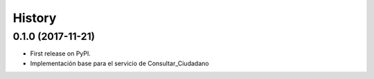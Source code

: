 =======
History
=======

0.1.0 (2017-11-21)
------------------

* First release on PyPI.
* Implementación base para el servicio de Consultar_Ciudadano
